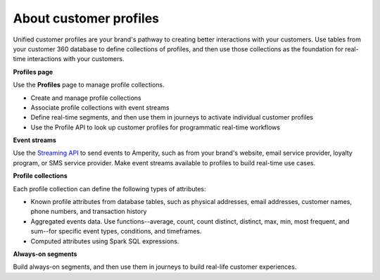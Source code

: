 .. https://docs.amperity.com/reference/


.. meta::
    :description lang=en:
        Unified customer profiles are your brand's foundation for real-time interactions with your customers.

.. meta::
    :content class=swiftype name=body data-type=text:
        Unified customer profiles are your brand's foundation for real-time interactions with your customers.

.. meta::
    :content class=swiftype name=title data-type=string:
        About customer profiles

==================================================
About customer profiles
==================================================

.. profiles-intro-start

Unified customer profiles are your brand's pathway to creating better interactions with your customers. Use tables from your customer 360 database to define collections of profiles, and then use those collections as the foundation for real-time interactions with your customers.

**Profiles page**

Use the **Profiles** page to manage profile collections.

* Create and manage profile collections
* Associate profile collections with event streams
* Define real-time segments, and then use them in journeys to activate individual customer profiles
* Use the Profile API to look up customer profiles for programmatic real-time workflows

**Event streams**

Use the `Streaming API <https://docs.amperity.com/operator/api_streaming.html>`__ to send events to Amperity, such as from your brand's website, email service provider, loyalty program, or SMS service provider. Make event streams available to profiles to build real-time use cases.

**Profile collections**

Each profile collection can define the following types of attributes:

* Known profile attributes from database tables, such as physical addresses, email addresses, customer names, phone numbers, and transaction history

* Aggregated events data. Use functions--average, count, count distinct, distinct, max, min, most frequent, and sum--for specific event types, conditions, and timeframes.

* Computed attributes using Spark SQL expressions.

**Always-on segments**

Build always-on segments, and then use them in journeys to build real-life customer experiences.

.. profiles-intro-end
